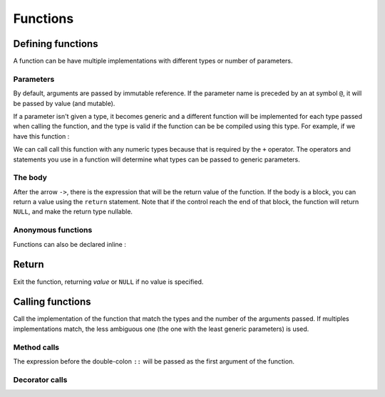 Functions
=========

Defining functions
------------------

.. syntax::
   | **func** *[* **::** *decorator:* <expr> *] name:* &IDENT **(** *{*
   |   *[* **@** *] parameter:* &IDENT *[* **:** <type> *] /* **,**
   | *}* **) ->** *result:* <expr>

A function can be have multiple implementations with different types or number of parameters.

Parameters
^^^^^^^^^^

By default, arguments are passed by immutable reference.
If the parameter name is preceded by an at symbol ``@``,
it will be passed by value (and mutable).

.. why::
   Originally, function parameters were only passed by immutable reference,
   and if you wanted to have a copy of the value, you needed to do something like :

   .. code-block:: bw

      func f(x) -> {
          let $x = x;
      
          -- ...
      }

   So I used the at symbol, wich was the last ASCII symbol left unused
   at that time to act as a modifier to have cleaner code.

   It is not possible to pass an argument as a mutable reference,
   and it will never be, so that it's obvious when a variable is modified.

If a parameter isn't given a type, it becomes generic
and a different function will be implemented for each
type passed when calling the function, and the type is valid if the
function can be be compiled using this type.
For example, if we have this function :

.. code-block:: bw
   func add(a, b) -> a + b

We can call call this function with any numeric types because that is
required by the ``+`` operator. The operators and statements you
use in a function will determine what types can be passed to generic parameters.

The body
^^^^^^^^

After the arrow ``->``, there is the expression that will be the return value of the
function. If the body is a block, you can return a value using the ``return`` statement.
Note that if the control reach the end of that block, the function will return ``NULL``,
and make the return type nullable.

Anonymous functions
^^^^^^^^^^^^^^^^^^^

Functions can also be declared inline :

.. syntax::
   | **(** *{*
   |   *[* **@** *] parameter:* &IDENT /* **,**
   | *}* **) ->** *result:* <expr>


Return
------

.. syntax::
   | **return** *[ value:* <expr> *]*

Exit the function, returning *value* or ``NULL`` if no value is specified.


Calling functions
-----------------

.. syntax::
   <name> **(** *{ argument:* <expr> */* **,** *}* **)**

Call the implementation of the function that match
the types and the number of the arguments passed.
If multiples implementations match, the less ambiguous one
(the one with the least generic parameters) is used.


Method calls
^^^^^^^^^^^^

.. syntax::
   <expr> **::** <name> **(** *{ argument:* <expr> */* **,** *}* **)**

The expression before the double-colon ``::`` will be passed as the first
argument of the function.

.. why::
   Instead of doing this :

   .. code-block:: bw

      f3(f2(f1(a)), b)

   this syntax lets you chain function calls like this :

   .. code-block:: bw

      a::f1()::f2()::f3(b)

   which is more readable.

   I chose a double colon because I wanted to reserve
   the dor ``.`` for accessing struct/tuple fields only.


Decorator calls
^^^^^^^^^^^^^^^

